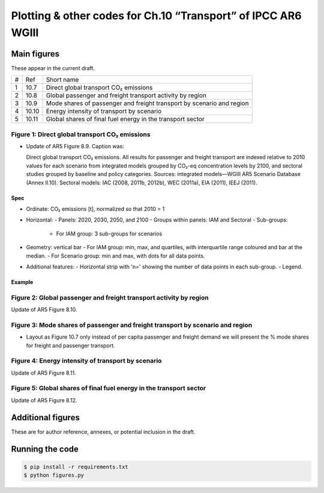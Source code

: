 Plotting & other codes for Ch.10 “Transport” of IPCC AR6 WGIII
**************************************************************

Main figures
============
These appear in the current draft.

==== ===== ==========
#    Ref   Short name
---- ----- ----------
1    10.7  Direct global transport CO₂ emissions
2    10.8  Global passenger and freight transport activity by region
3    10.9  Mode shares of passenger and freight transport by scenario and region
4    10.10 Energy intensity of transport by scenario
5    10.11 Global shares of final fuel energy in the transport sector
==== ===== ==========


Figure 1: Direct global transport CO₂ emissions
-----------------------------------------------

- Update of AR5 Figure 8.9. Caption was:

  Direct global transport CO₂ emissions. All results for passenger and freight transport are indexed relative to 2010 values for each scenario from integrated models grouped by CO₂-eq concentration levels by 2100, and sectoral studies grouped by baseline and policy categories. Sources: integrated models—WGIII AR5 Scenario Database (Annex II.10). Sectoral models: IAC (2008, 2011b, 2012b), WEC (2011a), EIA (2011), IEEJ (2011).

Spec
~~~~

- Ordinate: CO₂ emissions [t], normalized so that 2010 = 1
- Horizontal:
  - Panels: 2020, 2030, 2050, and 2100
  - Groups within panels: IAM and Sectoral
  - Sub-groups:
    - For IAM group: 3 sub-groups for scenarios
- Geometry: vertical bar
  - For IAM group: min, max, and quartiles, with interquartile range coloured and bar at the median.
  - For Scenario group: min and max, with dots for all data points.
- Additional features:
  - Horizontal strip with 'n=' showing the number of data points in each sub-group.
  - Legend.

Example
~~~~~~~

.. image:: ref/09_figure_8.9.png
    :width: 50%
    :align: right
    :alt: AR5 WGIII Figure 8.9


Figure 2: Global passenger and freight transport activity by region
-------------------------------------------------------------------
Update of AR5 Figure 8.10.

.. image:: ref/10_figure_8.10.png
    :width: 50%
    :align: right
    :alt: AR5 WGIII Figure 8.10

Figure 3: Mode shares of passenger and freight transport by scenario and region
-------------------------------------------------------------------------------

- Layout as Figure 10.7 only instead of per capita passenger and freight demand we will present the % mode shares for freight and passenger transport.

Figure 4: Energy intensity of transport by scenario
---------------------------------------------------
Update of AR5 Figure 8.11.

.. image:: ref/11_figure_8.11.png
    :width: 50%
    :align: right
    :alt: AR5 WGIII Figure 8.11


Figure 5: Global shares of final fuel energy in the transport sector
--------------------------------------------------------------------
Update of AR5 Figure 8.12.

.. image:: ref/12_figure_8.12.png
    :width: 50%
    :align: right
    :alt: AR5 WGIII Figure 8.12


Additional figures
==================
These are for author reference, annexes, or potential inclusion in the draft.


Running the code
================

.. code-block::

   $ pip install -r requirements.txt
   $ python figures.py
